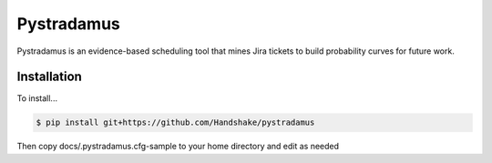 Pystradamus
===========

Pystradamus is an evidence-based scheduling tool that mines Jira tickets to build probability curves for future work.



Installation
------------

To install...

.. code-block:: bash

    $ pip install git+https://github.com/Handshake/pystradamus

Then copy docs/.pystradamus.cfg-sample to your home directory and edit as needed


